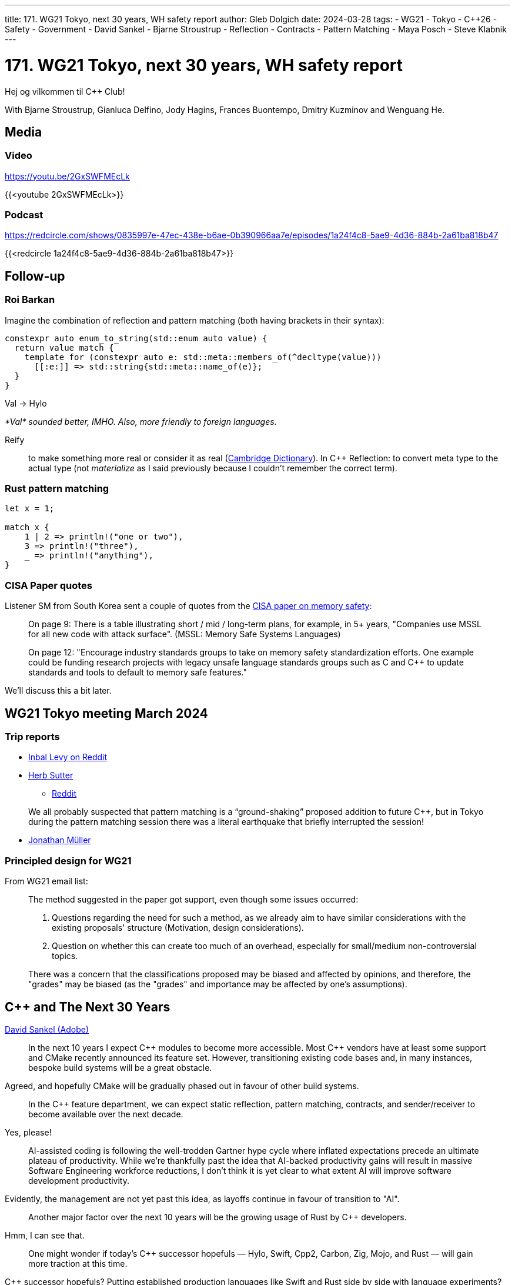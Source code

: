 ---
title: 171. WG21 Tokyo, next 30 years, WH safety report
author: Gleb Dolgich
date: 2024-03-28
tags:
    - WG21
    - Tokyo
    - C++26
    - Safety
    - Government
    - David Sankel
    - Bjarne Stroustrup
    - Reflection
    - Contracts
    - Pattern Matching
    - Maya Posch
    - Steve Klabnik
---

:showtitle:
:toc:

= 171. WG21 Tokyo, next 30 years, WH safety report

Hej og vilkommen til C++ Club!

With Bjarne Stroustrup, Gianluca Delfino, Jody Hagins, Frances Buontempo, Dmitry Kuzminov and Wenguang He.

== Media

=== Video

https://youtu.be/2GxSWFMEcLk

{{<youtube 2GxSWFMEcLk>}}

=== Podcast

https://redcircle.com/shows/0835997e-47ec-438e-b6ae-0b390966aa7e/episodes/1a24f4c8-5ae9-4d36-884b-2a61ba818b47

{{<redcircle 1a24f4c8-5ae9-4d36-884b-2a61ba818b47>}}

== Follow-up

=== Roi Barkan

Imagine the combination of reflection and pattern matching (both having brackets in their syntax):

[source,cpp]
----
constexpr auto enum_to_string(std::enum auto value) {
  return value match {
    template for (constexpr auto e: std::meta::members_of(^decltype(value)))
      [[:e:]] => std::string{std::meta::name_of(e)};
  }
}
----

Val -> Hylo

_*Val* sounded better, IMHO. Also, more friendly to foreign languages._

Reify:: to make something more real or consider it as real (https://dictionary.cambridge.org/dictionary/english/reify[Cambridge Dictionary]). In C++ Reflection: to convert meta type to the actual type (not _materialize_ as I said previously because I couldn't remember the correct term).

=== Rust pattern matching

[source,rust]
----
let x = 1;

match x {
    1 | 2 => println!("one or two"),
    3 => println!("three"),
    _ => println!("anything"),
}
----

=== CISA Paper quotes

Listener SM from South Korea sent a couple of quotes from the https://www.cisa.gov/sites/default/files/2023-12/CSAC_TAC_Recommendations-Memory-Safety_Final_20231205_508.pdf[CISA paper on memory safety]:

> On page 9: There is a table illustrating short / mid / long-term plans, for example, in 5+ years, "Companies use MSSL for all new code with attack surface". (MSSL: Memory Safe Systems Languages)

> On page 12: "Encourage industry standards groups to take on memory safety standardization efforts. One example could be funding research projects with legacy unsafe language standards groups such as C and C++ to update standards and tools to default to memory safe features."

We'll discuss this a bit later.

== WG21 Tokyo meeting March 2024

=== Trip reports

* https://www.reddit.com/r/cpp/comments/1bloatw/202403_tokyo_iso_c_committee_trip_report_third/[Inbal Levy on Reddit]
* https://herbsutter.com/2024/03/22/trip-report-winter-iso-c-standards-meeting-tokyo-japan/[Herb Sutter]
** https://www.reddit.com/r/cpp/comments/1blh0pq/trip_report_winter_iso_c_standards_meeting_tokyo/[Reddit]

> We all probably suspected that pattern matching is a “ground-shaking” proposed addition to future C++, but in Tokyo during the pattern matching session there was a literal earthquake that briefly interrupted the session!

* https://www.think-cell.com/en/career/devblog/trip-report-spring-iso-cpp-meeting-in-tokyo-japan[Jonathan Müller]

=== Principled design for WG21

From WG21 email list:

____
The method suggested in the paper got support, even though some issues occurred:

1. Questions regarding the need for such a method, as we already aim to have similar considerations with the existing proposals' structure (Motivation, design considerations).
2. Question on whether this can create too much of an overhead, especially for small/medium non-controversial topics.

There was a concern that the classifications proposed may be biased and affected by opinions, and therefore, the "grades" may be biased (as the "grades" and importance may be affected by one's assumptions).
____

== C++ and The Next 30 Years

https://blog.developer.adobe.com/c-and-the-next-30-years-47c3b3b8fe98[David Sankel (Adobe)]

> In the next 10 years I expect C\++ modules to become more accessible. Most C++ vendors have at least some support and CMake recently announced its feature set. However, transitioning existing code bases and, in many instances, bespoke build systems will be a great obstacle.

Agreed, and hopefully CMake will be gradually phased out in favour of other build systems.

> In the C++ feature department, we can expect static reflection, pattern matching, contracts, and sender/receiver to become available over the next decade.

Yes, please!

> AI-assisted coding is following the well-trodden Gartner hype cycle where inflated expectations precede an ultimate plateau of productivity. While we’re thankfully past the idea that AI-backed productivity gains will result in massive Software Engineering workforce reductions, I don’t think it is yet clear to what extent AI will improve software development productivity.

Evidently, the management are not yet past this idea, as layoffs continue in favour of transition to "AI".

> Another major factor over the next 10 years will be the growing usage of Rust by C++ developers.

Hmm, I can see that.

> One might wonder if today’s C++ successor hopefuls — Hylo, Swift, Cpp2, Carbon, Zig, Mojo, and Rust — will gain more traction at this time.

C++ successor hopefuls? Putting established production languages like Swift and Rust side by side with language experiments? Hmm...

> Swift and Rust are likely to remain due to the world’s existing dependence on them.

Apple, you can start breathing again. Phew!

> C\++ will remain important in niches, companies with large existing C++ code bases, and surrounding software assets no one wants to rewrite.

That's quite a lot of 'niches'.

> In the 10–20 year timeframe a few industry shifts will start to take hold. First, memory safety legislation will make usage of C and C\++ for new projects require special justification and oversight. Safety-critical applications will see C++ entirely phased out.

Yes, legislation will solve everything. Just pass a law to forbid C++ in, say, automotive industry, embedded systems, military or space exploration. Boom! Solved.

> Second, software engineering as an engineering discipline will mature with regulatory oversight, inspections, and enforcement of best practices becoming commonplace.

This is the funniest sentence in the whole essay.

> Finally, on the application side, AI will become the dominant form of human-computer interaction.

https://knowyourmeme.com/editorials/guides/where-did-the-press-x-to-doubt-meme-originate-the-la-noire-inspired-meme-explained[Pressing X for Doubt].

image::/img/doubt.png[]

> C\++ in 20 to 30 years:
> This period is difficult to predict, but the world will likely remain highly dependent on complicated and memory-unsafe C++.

Wait, didn't you say it was going to be phased out, what with all the legislation?

> However, rather than people, AI will be doing most of the coding; it will find and fix defects and we’ll trust it to do so.

No, I take it back, _this_ is the funniest sentence of the essay.

A probability-based autocomplete trained on poor quality code will suddenly create new good code and fix defects? Suuuuure.

All in all, this is a pretty strange article by someone who authored the paper called https://isocpp.org/files/papers/P3023R1.html[C\++ should be C++].

== The White House report on memory safety

* https://www.whitehouse.gov/wp-content/uploads/2024/02/Final-ONCD-Technical-Report.pdf[United States White House Report on Memory Safe Programming [pdf]]
** https://news.ycombinator.com/item?id=39514844[HN(1)]
** https://news.ycombinator.com/item?id=39542440[HN(2)]

____
“While formal methods have been studied for decades, their deployment remains limited; further innovation in approaches to make formal methods widely accessible is vital to accelerate their broad adoption.” — White House

Well gosh. I applied to US research programs with an interest in formal methods and was rejected absolutely across the board. Good luck to you. https://news.ycombinator.com/item?id=39542886[↑]
____

* https://www.infoworld.com/article/3714401/c-plus-plus-creator-rebuts-white-house-warning.html[Bjarne’s response]
** https://www.reddit.com/r/programming/comments/1bhvwyd/c_creator_rebuts_white_house_warning/[Reddit 1]
** https://www.reddit.com/r/cpp/comments/1bi2xmc/c_creator_rebuts_white_house_warning/[Reddit 2]
** https://news.ycombinator.com/item?id=39751046[HN]
** https://developers.slashdot.org/story/24/03/19/019240/c-creator-rebuts-white-house-warning[Slashdot]

> “I find it surprising that the writers of those government documents seem oblivious of the strengths of contemporary C++ and the efforts to provide strong safety guarantees,” Stroustrup said. “On the other hand, they seem to have realized that a programming language is just one part of a tool chain, so that improved tools and development processes are essential.”

[quote,Paul Krill, InfoWorld]
____
Biden administration seems oblivious of the strengths of contemporary C++ and the efforts to provide strong safety guarantees, Bjarne Stroustrup said.
____

Nice work, Mr. Krill, it sure seems like Biden's fault.

> I've been in the industry long enough to know that there's a significant number of devs that will refuse to adopt new language standards. I'm 100% confident there are C\++ devs still writing C\++03 style code. Both because they simply haven't taken the time to know what's in C\++11 and later and because they have some mistrust and even irrational fears about enabling C++11 and later feature sets on their codebases. https://www.reddit.com/r/programming/comments/1bhvwyd/c_creator_rebuts_white_house_warning/kvhf84b/[↑]

> I really respect Bjarne Stroustrup, but (_oh boy here we go_) he seems to not understand the fact that the problem is not in the language but in programmers who are failing to keep up with the pace of learning the safety features of C++. https://www.reddit.com/r/programming/comments/1bhvwyd/c_creator_rebuts_white_house_warning/kvhgynb/[↑] _Huh that's actually fair_

https://www.pcmag.com/news/white-house-to-developers-using-c-plus-plus-invites-cybersecurity-risks[White House to Developers: Using C or C++ Invites Cybersecurity Risks (PC Magazine)]

> Non-memory safe languages include C and C++, both of which are commonly used today. Memory safe languages include Rust, Go, C#, Java, Swift, Python, and JavaScript

How many of those are self-hosted, and how many are implemented using C++?

https://steveklabnik.com/writing/memory-safety-is-a-red-herring[Memory Safety is a Red Herring (Steve Klabnik)]

____
Your operating system does not offer memory-safe APIs. To do anything useful, you must call into the operating system. This means every program would be infected via this conception of safety, and therefore, as a definition, it would be useless.

If we instead make an exception for a language’s runtime, which is allowed to make unsafe calls, but users’ code is not, that would draw an appropriate boundary: only write code in the guest language, and you don’t have to worry about safety anymore.
____

https://hackaday.com/2024/02/29/the-white-house-memory-safety-appeal-is-a-security-red-herring/[The White House Memory Safety Appeal Is a Security Red Herring (Maya Posch)]

> Putting the focus on memory safety is more than a little suspect when the worst CVEs come from programmers not putting in basic checks for path traversal and forgetting to fully check user credentials. What is also worrying is the complete lack of any reference to the favorite language of the military, medical, and aviation fields where things going boom (prematurely) is generally considered a bad thing: Ada.

> Even so, Ada’s lack of popularity outside of the aforementioned fields has led to a dearth of Ada programmers, which has resulted in C\++ ultimately being approved for DoD projects like the F-35 program, albeit with strong restrictions on acceptable code to bring it more into line with Ada. What this shows is perhaps that the problem is not so much C++, but more how you use it.

> After all, C\++ by itself has no major issues with memory management or a lot of undefined behavior as long as you keep away from its C compatibility syntax. With RAII (resource allocation is initialization) and encapsulating code into classes with well-tested constructors and destructors, you avoid many of the issues that plague C. Add to this C++’s standard template library (STL) with std::string and containers that replace the nightmarish and error-prone C-style strings and arrays, and suddenly you have to try pretty hard to get code that has any memory-related issues, because simple buffer overruns no longer happen.

> Perhaps in this era of instant-gratification LLM code generating tools and “cut/paste from Stack Overflow”, we have forgotten the most important thing of all about programming. Namely that it is an engineering discipline that requires planning, documenting, testing, and feeling like the more you learn, the less you know, and the more easy mistakes you make as you write more complicated programs.

> This is perhaps why the ONCD report feels so wrong, as it contains none of the lessons of the past, nor the hard-won experiences of those who write the code that keeps much of society up and running. You can almost hear the cries of many senior software engineers as they wonder whether they’re merely chopped liver in the eyes of government organizations, even as said organizations are kept running due to countless lines of Ada, COBOL, C and C++ code. Never mind the security researchers who despair as basic input validation is once again ignored in favor of buzzwords pushed by a couple large corporations.

* https://lobste.rs/s/u2t1cs/path_toward_secure_measurable_software[Path toward secure measurable software (Lobsters)]
* https://mastodon.gamedev.place/@sos/112042062939170429[Safe languages are not all free (@sos via Mastodon)]
* https://herbsutter.com/2024/03/11/safety-in-context/[C++ safety, in context (Herb Sutter)]
** https://news.ycombinator.com/item?id=39676702[HN]
** https://www.reddit.com/r/cpp/comments/1bcqj0m/c_safety_in_context/[Reddit]

> It's unfortunate that mr. Sutter still throws C and C\++ into one bucket, and then concludes that bounds checking is a problem that "we" have. This data really needs to be split into three categories: C, C++ as written by people that will never progress beyond C\++ 98, and C++ as written by people that use modern tools to begin with. The first two groups should be considered as being outside the target audience for any kind of safety initiative. https://www.reddit.com/r/cpp/comments/1bcqj0m/c_safety_in_context/kuhx540/[↑]

* https://btmc.substack.com/p/memory-unsafety-is-an-attitude-problem[Memory Unsafety is an Attitude Problem (Sir Whinesalot)]

> The online discourse quickly devolved into “just rewrite it in Rust bro!” which I find a bit unfortunate because it is a relevant report and the use of memory safe languages is just the main recommendation, other possibilities are given. I urge everyone to actually read the report and not just immediately jump to conclusions.

* https://accu.org/journals/overload/32/179/teodorescu/[Safety, Revisited (Lucian Radu Teodorescu)]
** https://www.reddit.com/r/cpp/comments/1apwtl7/safety_revisited/[Reddit]

> C\++ has too much undefined behaviour to become a safe programming language in the foreseeable future. One way or another, all the C++ experts cited here agree on that.

* https://johnfarrier.com/looking-for-pointers-the-c-memory-safety-debate/[Looking for Pointers: The C++ Memory Safety Debate (John Farrier)]
** https://www.reddit.com/r/cpp/comments/1bnd5aj/looking_for_pointers_the_c_memory_safety_debate/[Reddit]

> <...> the narrative of C++ as inherently unsafe oversimplifies the situation. The language has undergone substantial evolution, with modern iterations emphasizing safer memory practices without compromising the language’s core principles of efficiency and control.

> The journey toward making C\++ a safer language is complex and fraught with challenges. However, the discussions and proposals led by Stroustrup and supported by the broader C++ community suggest a forward path that respects the language’s legacy while addressing the pressing needs of modern computing.

> Right now, many of the articles about modern C\++ and memory safe C++ end up preaching to the choir. The advice doesn’t reach all corners of industry, and many places in academia are stuck in their ways. If you go to small CS programs at small schools, you will frequently find people learning C\++ as C++ 98 or C\++ 03, so they see C++ as “C with Classes and Templates” or “Java without a GC”. https://www.reddit.com/r/cpp/comments/1bnd5aj/looking_for_pointers_the_c_memory_safety_debate/kwhft2g/[↑]

== Mastodon: Clothes

https://mastodon.social/@nixCraft/112037980887829843

[quote,ash]
____
"Why do you have a messy pile of clothes in the chair?"

"It's L1 cache for fast random access to our frequently used clother in O(1) time"
____

== Mastodon: Embedded software development

https://octodon.social/@faho/111306878523313027

[quote,Tenacious B (@faho@octodon.social)]
____
"Embedded software development" is when you write software in your bed
____
